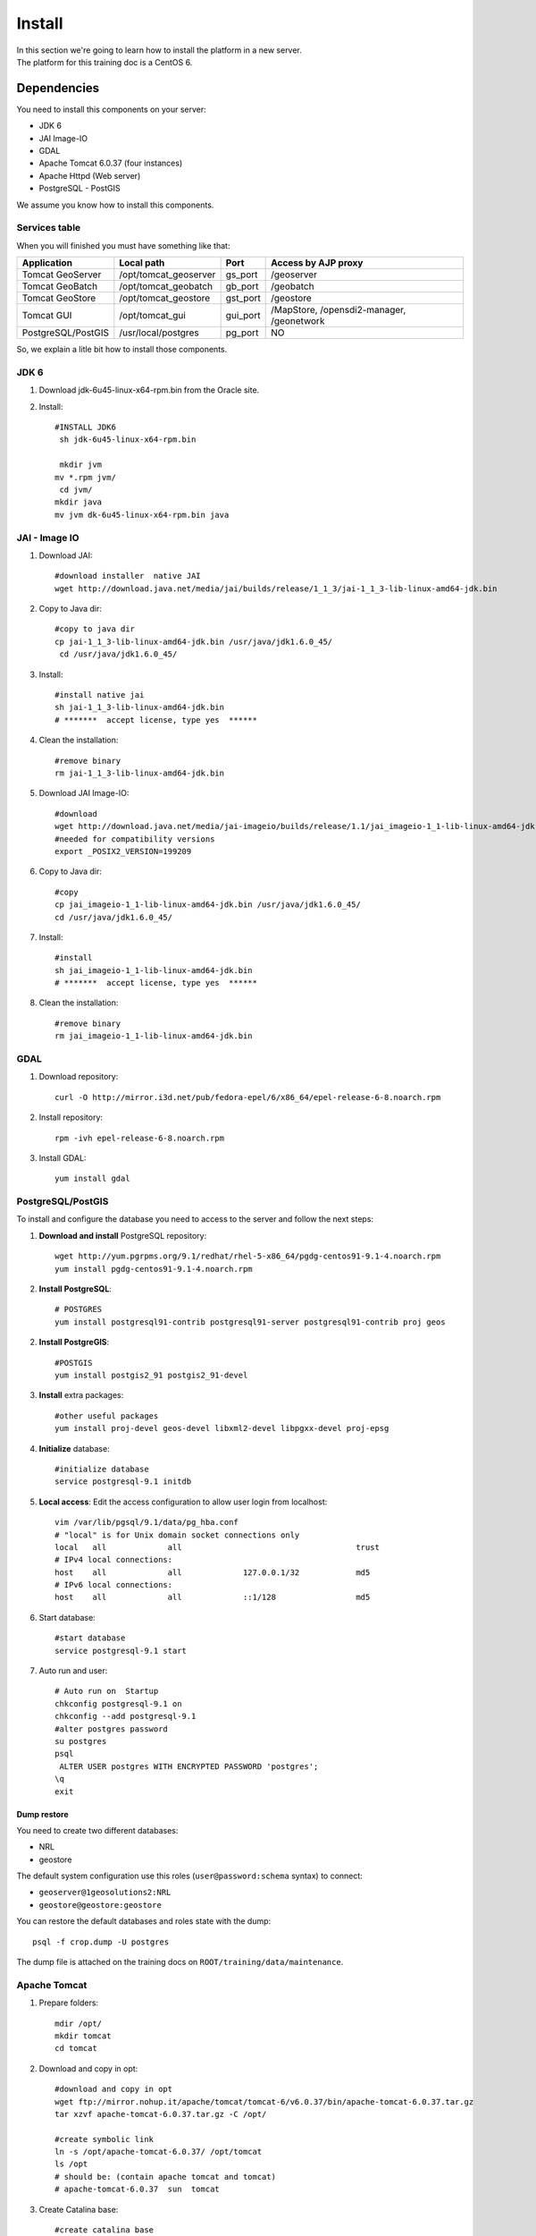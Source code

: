.. module:: cippak.maintenance.install
   :synopsis: Learn how to install the platform.

.. cippak.maintenance.install:

=======
Install
=======

| In this section we're going to learn how to install the platform in a new server.
| The platform for this training doc is a CentOS 6.

------------
Dependencies
------------

You need to install this components on your server:

* JDK 6
* JAI Image-IO
* GDAL
* Apache Tomcat 6.0.37 (four instances)
* Apache Httpd (Web server)
* PostgreSQL - PostGIS

We assume you know how to install this components. 

++++++++++++++
Services table
++++++++++++++

When you will finished you must have something like that:

========================= ================================= ============= =======================
 Application			  Local path                        Port          Access by AJP proxy
========================= ================================= ============= =======================
Tomcat GeoServer          /opt/tomcat_geoserver               gs_port 	   /geoserver
Tomcat GeoBatch           /opt/tomcat_geobatch	              gb_port	   /geobatch
Tomcat GeoStore           /opt/tomcat_geostore	              gst_port     /geostore
Tomcat GUI                /opt/tomcat_gui                     gui_port     /MapStore, /opensdi2-manager, /geonetwork
PostgreSQL/PostGIS        /usr/local/postgres                 pg_port      NO
========================= ================================= ============= =======================

So, we explain a litle bit how to install those components.

+++++++++++++++++
JDK 6
+++++++++++++++++

1. Download jdk-6u45-linux-x64-rpm.bin from the Oracle site.

2. Install::

	#INSTALL JDK6
	 sh jdk-6u45-linux-x64-rpm.bin

	 mkdir jvm
	mv *.rpm jvm/
	 cd jvm/
	mkdir java
	mv jvm dk-6u45-linux-x64-rpm.bin java

++++++++++++++++++++
JAI - Image IO
++++++++++++++++++++

1. Download JAI::

	#download installer  native JAI
	wget http://download.java.net/media/jai/builds/release/1_1_3/jai-1_1_3-lib-linux-amd64-jdk.bin

2. Copy to Java dir::

	#copy to java dir
	cp jai-1_1_3-lib-linux-amd64-jdk.bin /usr/java/jdk1.6.0_45/
	 cd /usr/java/jdk1.6.0_45/

3. Install::

	#install native jai
	sh jai-1_1_3-lib-linux-amd64-jdk.bin
	# *******  accept license, type yes  ******

4. Clean the installation::

	#remove binary
	rm jai-1_1_3-lib-linux-amd64-jdk.bin

5. Download JAI Image-IO::

	#download 
	wget http://download.java.net/media/jai-imageio/builds/release/1.1/jai_imageio-1_1-lib-linux-amd64-jdk.bin
	#needed for compatibility versions
	export _POSIX2_VERSION=199209

6. Copy to Java dir::

	#copy 
	cp jai_imageio-1_1-lib-linux-amd64-jdk.bin /usr/java/jdk1.6.0_45/
	cd /usr/java/jdk1.6.0_45/

7. Install::

	#install
	sh jai_imageio-1_1-lib-linux-amd64-jdk.bin 
	# *******  accept license, type yes  ******

8. Clean the installation::

	#remove binary
	rm jai_imageio-1_1-lib-linux-amd64-jdk.bin

++++++++++++
GDAL
++++++++++++

1. Download repository::

	curl -O http://mirror.i3d.net/pub/fedora-epel/6/x86_64/epel-release-6-8.noarch.rpm

2. Install repository::

	rpm -ivh epel-release-6-8.noarch.rpm

3. Install GDAL::

	yum install gdal

++++++++++++++++++
PostgreSQL/PostGIS
++++++++++++++++++

To install and configure the database you need to access to the server and follow the next steps:

1. **Download and install** PostgreSQL repository::

	wget http://yum.pgrpms.org/9.1/redhat/rhel-5-x86_64/pgdg-centos91-9.1-4.noarch.rpm
	yum install pgdg-centos91-9.1-4.noarch.rpm

2. **Install PostgreSQL**::

	# POSTGRES
	yum install postgresql91-contrib postgresql91-server postgresql91-contrib proj geos

2. **Install PostgreGIS**::

	#POSTGIS
	yum install postgis2_91 postgis2_91-devel

3. **Install** extra packages::

	#other useful packages
	yum install proj-devel geos-devel libxml2-devel libpgxx-devel proj-epsg

4. **Initialize** database::

	#initialize database
	service postgresql-9.1 initdb

5. **Local access**: Edit the access configuration to allow user login from localhost::

	vim /var/lib/pgsql/9.1/data/pg_hba.conf
	# "local" is for Unix domain socket connections only
	local   all             all                                     trust
	# IPv4 local connections:
	host    all             all             127.0.0.1/32            md5
	# IPv6 local connections:
	host    all             all             ::1/128                 md5


6. Start database::

	#start database
	service postgresql-9.1 start

7. Auto run and user::

	# Auto run on  Startup 
	chkconfig postgresql-9.1 on
	chkconfig --add postgresql-9.1
	#alter postgres password
	su postgres
	psql
	 ALTER USER postgres WITH ENCRYPTED PASSWORD 'postgres';
	\q
	exit

************
Dump restore
************

You need to create two different databases:

* NRL
* geostore

The default system configuration use this roles (``user@password:schema`` syntax) to connect:

* ``geoserver@1geosolutions2:NRL``
* ``geostore@geostore:geostore``

You can restore the default databases and roles state with the dump::

 	psql -f crop.dump -U postgres

The dump file is attached on the training docs on ``ROOT/training/data/maintenance``.

++++++++++++++++++
Apache Tomcat
++++++++++++++++++

1. Prepare folders::

	mdir /opt/
	mkdir tomcat
	cd tomcat

2. Download and copy in opt::

	#download and copy in opt
	wget ftp://mirror.nohup.it/apache/tomcat/tomcat-6/v6.0.37/bin/apache-tomcat-6.0.37.tar.gz
	tar xzvf apache-tomcat-6.0.37.tar.gz -C /opt/

	#create symbolic link
	ln -s /opt/apache-tomcat-6.0.37/ /opt/tomcat
	ls /opt
	# should be: (contain apache tomcat and tomcat)
	# apache-tomcat-6.0.37  sun  tomcat

3. Create Catalina base::

	#create catalina base
	#mkdir -p /var/lib/tomcat/base/{bin,conf,logs,temp,webapps,work}
	cp /opt/tomcat/conf/* /var/lib/tomcat/base/conf/

4. Customize different instances: You need to create different instances for tomcat as you can see on `Services table`_.

5. User tomcat::

	#create tomcat user
	adduser -m -s /bin/bash tomcat
	# don’t change password for now
	# passwd tomcat 

*****************
AJP configuration
*****************

You must prepare various tomcat instances configuring different ports with the `AJP Connector <http://tomcat.apache.org/tomcat-6.0-doc/config/ajp.html>`_ on each server.xml.

For example, you need to change the server shutdown port::

	<Server port="8008" shutdown="SHUTDOWN">

and this connector::

	<Connector port="8012" protocol="AJP/1.3" redirectPort="8446" />

for each instance.

++++++++++++++++++
Apache Httpd
++++++++++++++++++

1. Install::

	yum install httpd

2. Basic configuration::

	chkconfig --level 2345 httpd on
	# enable incoming connection 
	#enable incoming tcp connection on port 80

4. Open port 80::

	iptables -I INPUT -p tcp --dport 80 -j ACCEPT
	service iptables save

5. Create configurations to the tomcat instances as you can see on `Services table`_.

***************************
Mod proxy AJP configutation
***************************

You must configure the access for each service present on the `Services table`_ with the `Apache Module mod_proxy_ajp <http://httpd.apache.org/docs/2.2/mod/mod_proxy_ajp.html>`_.

For example, you need to add this configuration for the MapStore instance::

	ProxyPass /MapStore  ajp://localhost:gst_port/MapStore
	ProxyPassReverse /MapStore  ajp://localhost:gst_port/MapStore

++++++++
Services
++++++++

All tomcat instances should be installed as default services on the system. The configuration files are available on ``ROOT/training/data/maintenance/config.tar.gz``::

	## APACHE WEB SERVER

	cp httpd/conf.d/* /etc/httpd/conf.d/

	#CONFIGURE MAPSTORE
	configure urls

	##TOMCAT STARTUP SCRIPTS
	cp config/init.d/* /etc/init.d/

	# start services on startup
	chkconfig geoserver  on
	chkconfig --add geoserver 

	chkconfig geobatch on
	chkconfig --add geobatch 

	chkconfig geostore on
	chkconfig --add geostore 

	chkconfig gui on
	chkconfig --add gui


----------------
Platform install
----------------


You need to `compile <compile.html>`_ the platform. Then you will have:

* OpenSDI-Manager2 war (opensdi2-manager.war)
* GeoBatch war (geobatch.war)
* MapStore war (mapcomposer.war)

Also, you need a version of this products:

* GeoStore
* Http-proxy
* GeoServer
* GeoNetwork


++++++++
GeoStore
++++++++

1. Download code from the `GeoStore Github repository <https://github.com/geosolutions-it/geostore>`_
2. Compile and prepare the war for a PostgreSQL deployment::

	geostore/src$ mvn clean install -Dovrdir=postgres -Ppostgres

4. Copy ``geostore/src/server/app/target/geostore.war`` to ``/opt/tomcat_geostore/webapps`` folder.

++++++++++
Http-proxy
++++++++++

1. Download code from the `Http proxy Github repository <https://github.com/geosolutions-it/http-proxy>`_
2. `Configure it <https://github.com/geosolutions-it/http-proxy/wiki/Configuring%20Http-Proxy>`_
3. `Build http proxy <https://github.com/geosolutions-it/http-proxy/wiki/Building%20Istructions>`_::

	http-proxy/src$ mvn clean install -Dmaven.test.skip

4. Copy ``http-proxy/http-proxy.war`` to ``/opt/tomcat_geostore/webapps`` folder

+++++++++
GeoServer
+++++++++

1. Download the lastest war from `GeoServer downloads page <http://geoserver.org/display/GEOS/Download>`_
2. Copy to ``/opt/tomcat_geoserver/webapps`` folder

+++++++++++++++
OpenSDI-Manager
+++++++++++++++

1. `Compile OpenSDI Manager <compile.html#opensdi-manager>`_
2. Copy war to ``/opt/tomcat_gui/webapps`` folder
3. Configure it. Follow the instructions on `OpenSDI Manager configuration page <../admin/conf/admin/configuration.html>`_.

++++++++
GeoBatch
++++++++

1. `Compile GeoBatch <compile.html#geobatch>`_
2. Copy war to ``/opt/tomcat_geobatch/webapps`` folder
3. Configure it. Follow the instructions on `GeoBatch configuration page <../admin/conf/geobatch/index.html>`_.

++++++++
Mapstore
++++++++

1. `Compile MapStore <compile.html#mapstore>`_
2. Copy war to ``/opt/tomcat_gui/webapps`` folder
3. Configure it. Follow the instructions on `MapStore configuration page <../admin/conf/mapstore/configuration.html>`_.
